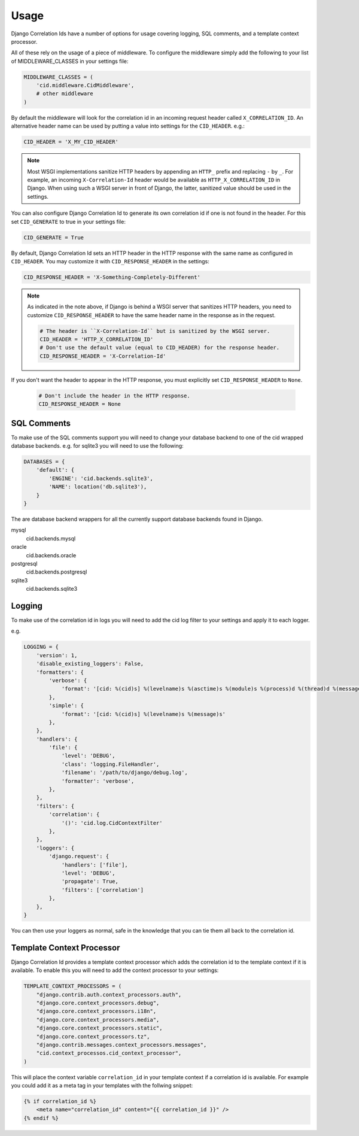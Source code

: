 .. _usage:

=====
Usage
=====

Django Correlation Ids have a number of options for usage covering logging,
SQL comments, and a template context processor.

All of these rely on the usage of a piece of middleware. To configure the
middleware simply add the following to your list of MIDDLEWARE_CLASSES in
your settings file:

.. code-block:: python

    MIDDLEWARE_CLASSES = (
        'cid.middleware.CidMiddleware',
        # other middleware
    )

By default the middleware will look for the correlation id in an incoming
request header called ``X_CORRELATION_ID``. An alternative header name can be
used by putting a value into settings for the ``CID_HEADER``. e.g.:

.. code-block:: python

    CID_HEADER = 'X_MY_CID_HEADER'

.. note::

    Most WSGI implementations sanitize HTTP headers by appending an
    ``HTTP_`` prefix and replacing ``-`` by ``_``. For example, an
    incoming ``X-Correlation-Id`` header would be available as
    ``HTTP_X_CORRELATION_ID`` in Django. When using such a WSGI server
    in front of Django, the latter, sanitized value should be used in
    the settings.

You can also configure Django Correlation Id to generate its own correlation
id if one is not found in the header. For this set ``CID_GENERATE`` to true in
your settings file:

.. code-block:: python

    CID_GENERATE = True

By default, Django Correlation Id sets an HTTP header in the HTTP
response with the same name as configured in ``CID_HEADER``. You may
customize it with ``CID_RESPONSE_HEADER`` in the settings:

.. code-block:: python

    CID_RESPONSE_HEADER = 'X-Something-Completely-Different'

.. note::

    As indicated in the note above, if Django is behind a WSGI server
    that sanitizes HTTP headers, you need to customize
    ``CID_RESPONSE_HEADER`` to have the same header name in the
    response as in the request.

    .. code-block:: python

        # The header is ``X-Correlation-Id`` but is sanitized by the WSGI server.
        CID_HEADER = 'HTTP_X_CORRELATION_ID'
        # Don't use the default value (equal to CID_HEADER) for the response header.
        CID_RESPONSE_HEADER = 'X-Correlation-Id'

If you don't want the header to appear in the HTTP response, you must
explicitly set ``CID_RESPONSE_HEADER`` to ``None``.

    .. code-block:: python

        # Don't include the header in the HTTP response.
        CID_RESPONSE_HEADER = None


SQL Comments
------------

To make use of the SQL comments support you will need to change your database
backend to one of the cid wrapped database backends. e.g. for sqlite3 you will
need to use the following:

.. code-block:: python

    DATABASES = {
        'default': {
            'ENGINE': 'cid.backends.sqlite3',
            'NAME': location('db.sqlite3'),
        }
    }

The are database backend wrappers for all the currently support database
backends found in Django.

mysql
    cid.backends.mysql
oracle
    cid.backends.oracle
postgresql
    cid.backends.postgresql
sqlite3
    cid.backends.sqlite3


Logging
-------

To make use of the correlation id in logs you will need to add the cid log
filter to your settings and apply it to each logger.

e.g.

.. code-block:: python

    LOGGING = {
        'version': 1,
        'disable_existing_loggers': False,
        'formatters': {
            'verbose': {
                'format': '[cid: %(cid)s] %(levelname)s %(asctime)s %(module)s %(process)d %(thread)d %(message)s'
            },
            'simple': {
                'format': '[cid: %(cid)s] %(levelname)s %(message)s'
            },
        },
        'handlers': {
            'file': {
                'level': 'DEBUG',
                'class': 'logging.FileHandler',
                'filename': '/path/to/django/debug.log',
                'formatter': 'verbose',
            },
        },
        'filters': {
            'correlation': {
                '()': 'cid.log.CidContextFilter'
            },
        },
        'loggers': {
            'django.request': {
                'handlers': ['file'],
                'level': 'DEBUG',
                'propagate': True,
                'filters': ['correlation']
            },
        },
    }

You can then use your loggers as normal, safe in the knowledge that you can tie
them all back to the correlation id.


Template Context Processor
--------------------------

Django Correlation Id provides a template context processor which adds the
correlation id to the template context if it is available. To enable this you
will need to add the context processor to your settings:

.. code-block:: python

    TEMPLATE_CONTEXT_PROCESSORS = (
        "django.contrib.auth.context_processors.auth",
        "django.core.context_processors.debug",
        "django.core.context_processors.i18n",
        "django.core.context_processors.media",
        "django.core.context_processors.static",
        "django.core.context_processors.tz",
        "django.contrib.messages.context_processors.messages",
        "cid.context_processos.cid_context_processor",
    )

This will place the context variable ``correlation_id`` in your template
context if a correlation id is available. For example you could add it as a
meta tag in your templates with the follwing snippet:

.. code-block:: django

    {% if correlation_id %}
        <meta name="correlation_id" content="{{ correlation_id }}" />
    {% endif %}
